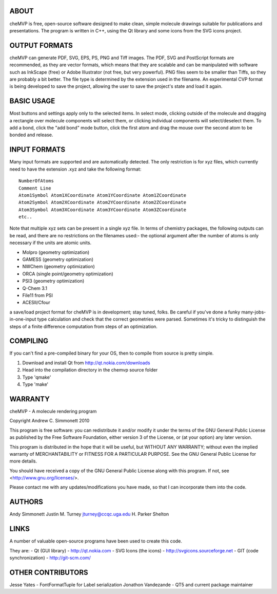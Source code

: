 ABOUT
=====
cheMVP is free, open-source software designed to make clean, simple molecule
drawings suitable for publications and presentations.  The program is written
in C++, using the Qt library and some icons from the SVG icons project.


OUTPUT FORMATS
==============
cheMVP can generate PDF, SVG, EPS, PS, PNG and Tiff images.  The PDF, SVG and
PostScript formats are recommended, as they are vector formats, which means
that they are scalable and can be manipulated with software such as InkScape
(free) or Adobe Illustrator (not free, but very powerful).  PNG files seem to
be smaller than Tiffs, so they are probably a bit better.  The file type is
determined by the extension used in the filename.  An experimental CVP format
is being developed to save the project, allowing the user to save the project's
state and load it again.


BASIC USAGE
===========
Most buttons and settings apply only to the selected items.  In select mode,
clicking outside of the molecule and dragging a rectangle over molecule
components will select them, or clicking individual components will
select/deselect them.  To add a bond, click the "add bond" mode button, click
the first atom and drag the mouse over the second atom to be bonded and
release.


INPUT FORMATS
=============
Many input formats are supported and are automatically detected.  The only
restriction is for xyz files, which currently need to have the extension .xyz
and take the following format:

::

  NumberOfAtoms
  Comment Line
  Atom1Symbol Atom1XCoordinate Atom1YCoordinate Atom1ZCoordinate
  Atom2Symbol Atom2XCoordinate Atom2YCoordinate Atom2ZCoordinate
  Atom3Symbol Atom3XCoordinate Atom3YCoordinate Atom3ZCoordinate
  etc..


Note that multiple xyz sets can be present in a single xyz file.  In terms of
chemistry packages, the following outputs can be read, and there are no
restrictions on the filenames used:- the optional argument after the number of
atoms is only necessary if the units are atomic units.

- Molpro (geometry optimization) 
- GAMESS (geometry optimization)
- NWChem (geometry optimization)
- ORCA (single point/geometry optimization)
- PSI3 (geometry optimization)
- Q-Chem 3.1 
- File11 from PSI
- ACESII/Cfour

a save/load project format for cheMVP is in development; stay tuned, folks.  Be
careful if you've done a funky many-jobs-in-one-input type calculation and
check that the correct geometries were parsed.  Sometimes it's tricky to
distinguish the steps of a finite difference computation from steps of an
optimization. 


COMPILING
=========
If you can't find a pre-compiled binary for your OS, then to compile from
source is pretty simple.

1. Download and install Qt from http://qt.nokia.com/downloads
2. Head into the compilation directory in the chemvp source folder
3. Type 'qmake'
4. Type 'make'


WARRANTY
========
cheMVP - A molecule rendering program

Copyright Andrew C. Simmonett 2010

This program is free software: you can redistribute it and/or modify
it under the terms of the GNU General Public License as published by
the Free Software Foundation, either version 3 of the License, or
(at your option) any later version.

This program is distributed in the hope that it will be useful,
but WITHOUT ANY WARRANTY; without even the implied warranty of
MERCHANTABILITY or FITNESS FOR A PARTICULAR PURPOSE.  See the 
GNU General Public License for more details.

You should have received a copy of the GNU General Public License
along with this program.  If not, see <http://www.gnu.org/licenses/>.

Please contact me with any updates/modifications you have made, so that I can
incorporate them into the code.


AUTHORS
=======
Andy Simmonett
Justin M. Turney jturney@ccqc.uga.edu
H. Parker Shelton


LINKS
=====
A number of valuable open-source programs have been used to create this code.

They are:
- Qt (GUI library)  - http://qt.nokia.com
- SVG Icons (the icons)  - http://svgicons.sourceforge.net
- GIT (code synchronization) - http://git-scm.com/


OTHER CONTRIBUTORS
==================
Jesse Yates - FontFormatTuple for Label serialization
Jonathon Vandezande - QT5 and current package maintainer

